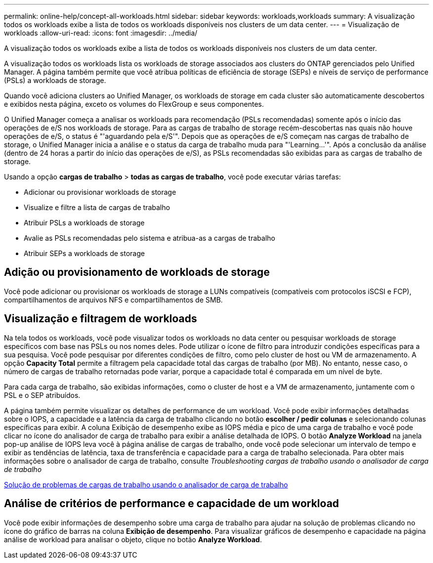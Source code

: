 ---
permalink: online-help/concept-all-workloads.html 
sidebar: sidebar 
keywords: workloads,workloads 
summary: A visualização todos os workloads exibe a lista de todos os workloads disponíveis nos clusters de um data center. 
---
= Visualização de workloads
:allow-uri-read: 
:icons: font
:imagesdir: ../media/


[role="lead"]
A visualização todos os workloads exibe a lista de todos os workloads disponíveis nos clusters de um data center.

A visualização todos os workloads lista os workloads de storage associados aos clusters do ONTAP gerenciados pelo Unified Manager. A página também permite que você atribua políticas de eficiência de storage (SEPs) e níveis de serviço de performance (PSLs) a workloads de storage.

Quando você adiciona clusters ao Unified Manager, os workloads de storage em cada cluster são automaticamente descobertos e exibidos nesta página, exceto os volumes do FlexGroup e seus componentes.

O Unified Manager começa a analisar os workloads para recomendação (PSLs recomendadas) somente após o início das operações de e/S nos workloads de storage. Para as cargas de trabalho de storage recém-descobertas nas quais não houve operações de e/S, o status é "'aguardando pela e/S'". Depois que as operações de e/S começam nas cargas de trabalho de storage, o Unified Manager inicia a análise e o status da carga de trabalho muda para "'Learning...'". Após a conclusão da análise (dentro de 24 horas a partir do início das operações de e/S), as PSLs recomendadas são exibidas para as cargas de trabalho de storage.

Usando a opção *cargas de trabalho* > *todas as cargas de trabalho*, você pode executar várias tarefas:

* Adicionar ou provisionar workloads de storage
* Visualize e filtre a lista de cargas de trabalho
* Atribuir PSLs a workloads de storage
* Avalie as PSLs recomendadas pelo sistema e atribua-as a cargas de trabalho
* Atribuir SEPs a workloads de storage




== Adição ou provisionamento de workloads de storage

Você pode adicionar ou provisionar os workloads de storage a LUNs compatíveis (compatíveis com protocolos iSCSI e FCP), compartilhamentos de arquivos NFS e compartilhamentos de SMB.



== Visualização e filtragem de workloads

Na tela todos os workloads, você pode visualizar todos os workloads no data center ou pesquisar workloads de storage específicos com base nas PSLs ou nos nomes deles. Pode utilizar o ícone de filtro para introduzir condições específicas para a sua pesquisa. Você pode pesquisar por diferentes condições de filtro, como pelo cluster de host ou VM de armazenamento. A opção *Capacity Total* permite a filtragem pela capacidade total das cargas de trabalho (por MB). No entanto, nesse caso, o número de cargas de trabalho retornadas pode variar, porque a capacidade total é comparada em um nível de byte.

Para cada carga de trabalho, são exibidas informações, como o cluster de host e a VM de armazenamento, juntamente com o PSL e o SEP atribuídos.

A página também permite visualizar os detalhes de performance de um workload. Você pode exibir informações detalhadas sobre o IOPS, a capacidade e a latência da carga de trabalho clicando no botão *escolher / pedir colunas* e selecionando colunas específicas para exibir. A coluna Exibição de desempenho exibe as IOPS média e pico de uma carga de trabalho e você pode clicar no ícone do analisador de carga de trabalho para exibir a análise detalhada de IOPS. O botão *Analyze Workload* na janela pop-up análise de IOPS leva você à página análise de cargas de trabalho, onde você pode selecionar um intervalo de tempo e exibir as tendências de latência, taxa de transferência e capacidade para a carga de trabalho selecionada. Para obter mais informações sobre o analisador de carga de trabalho, consulte _Troubleshooting cargas de trabalho usando o analisador de carga de trabalho_

xref:concept-troubleshooting-workloads-using-the-workload-analyzer.adoc[Solução de problemas de cargas de trabalho usando o analisador de carga de trabalho]



== Análise de critérios de performance e capacidade de um workload

Você pode exibir informações de desempenho sobre uma carga de trabalho para ajudar na solução de problemas clicando no ícone do gráfico de barras na coluna *Exibição de desempenho*. Para visualizar gráficos de desempenho e capacidade na página análise de workload para analisar o objeto, clique no botão *Analyze Workload*.
